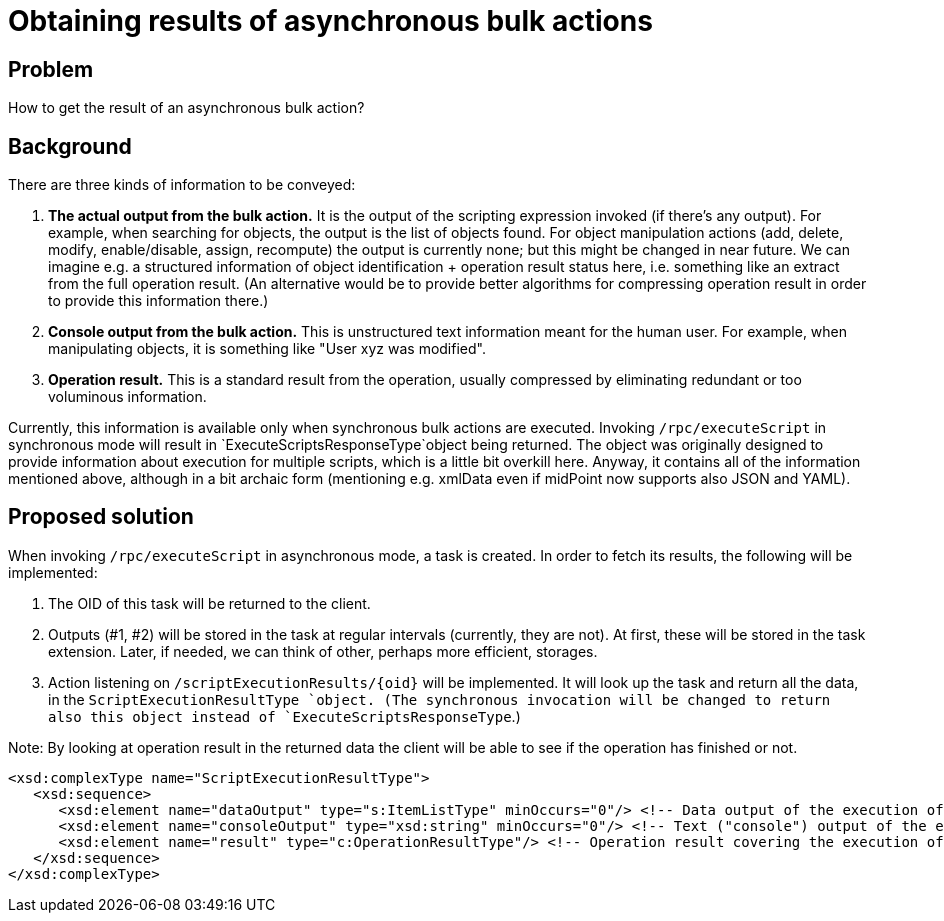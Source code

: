 = Obtaining results of asynchronous bulk actions
:page-wiki-name: Obtaining results of asynchronous bulk actions
:page-wiki-metadata-create-user: mederly
:page-wiki-metadata-create-date: 2017-02-27T12:40:56.655+01:00
:page-wiki-metadata-modify-user: mederly
:page-wiki-metadata-modify-date: 2017-02-27T14:05:26.934+01:00


== Problem

How to get the result of an asynchronous bulk action?


== Background

There are three kinds of information to be conveyed:

. *The actual output from the bulk action.* It is the output of the scripting expression invoked (if there's any output).
For example, when searching for objects, the output is the list of objects found.
For object manipulation actions (add, delete, modify, enable/disable, assign, recompute) the output is currently none; but this might be changed in near future.
We can imagine e.g. a structured information of object identification + operation result status here, i.e. something like an extract from the full operation result.
(An alternative would be to provide better algorithms for compressing operation result in order to provide this information there.)

. *Console output from the bulk action.* This is unstructured text information meant for the human user.
For example, when manipulating objects, it is something like "User xyz was modified".

. *Operation result.* This is a standard result from the operation, usually compressed by eliminating redundant or too voluminous information.

Currently, this information is available only when synchronous bulk actions are executed.
Invoking `/rpc/executeScript` in synchronous mode will result in `ExecuteScriptsResponseType`object being returned.
The object was originally designed to provide information about execution for multiple scripts, which is a little bit overkill here.
Anyway, it contains all of the information mentioned above, although in a bit archaic form (mentioning e.g. xmlData even if midPoint now supports also JSON and YAML).


== Proposed solution

When invoking `/rpc/executeScript` in asynchronous mode, a task is created.
In order to fetch its results, the following will be implemented:

. The OID of this task will be returned to the client.

. Outputs (#1, #2) will be stored in the task at regular intervals (currently, they are not).
At first, these will be stored in the task extension.
Later, if needed, we can think of other, perhaps more efficient, storages.

. Action listening on `/scriptExecutionResults/{oid}` will be implemented.
It will look up the task and return all the data, in the `ScriptExecutionResultType `object.
(The synchronous invocation will be changed to return also this object instead of `ExecuteScriptsResponseType`.)

Note: By looking at operation result in the returned data the client will be able to see if the operation has finished or not.

[source,xml]
----
<xsd:complexType name="ScriptExecutionResultType">
   <xsd:sequence>
      <xsd:element name="dataOutput" type="s:ItemListType" minOccurs="0"/> <!-- Data output of the execution of the script. -->
      <xsd:element name="consoleOutput" type="xsd:string" minOccurs="0"/> <!-- Text ("console") output of the execution of the script. -->
      <xsd:element name="result" type="c:OperationResultType"/> <!-- Operation result covering the execution of the script. -->
   </xsd:sequence>
</xsd:complexType>
----